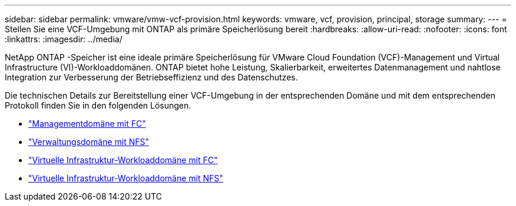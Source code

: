---
sidebar: sidebar 
permalink: vmware/vmw-vcf-provision.html 
keywords: vmware, vcf, provision, principal, storage 
summary:  
---
= Stellen Sie eine VCF-Umgebung mit ONTAP als primäre Speicherlösung bereit
:hardbreaks:
:allow-uri-read: 
:nofooter: 
:icons: font
:linkattrs: 
:imagesdir: ../media/


[role="lead"]
NetApp ONTAP -Speicher ist eine ideale primäre Speicherlösung für VMware Cloud Foundation (VCF)-Management und Virtual Infrastructure (VI)-Workloaddomänen.  ONTAP bietet hohe Leistung, Skalierbarkeit, erweitertes Datenmanagement und nahtlose Integration zur Verbesserung der Betriebseffizienz und des Datenschutzes.

Die technischen Details zur Bereitstellung einer VCF-Umgebung in der entsprechenden Domäne und mit dem entsprechenden Protokoll finden Sie in den folgenden Lösungen.

* link:vmw-vcf-mgmt-principal-fc.html["Managementdomäne mit FC"]
* link:vmw-vcf-mgmt-principal-nfs.html["Verwaltungsdomäne mit NFS"]
* link:vmw-vcf-viwld-principal-fc.html["Virtuelle Infrastruktur-Workloaddomäne mit FC"]
* link:vmw-vcf-viwld-principal-nfs.html["Virtuelle Infrastruktur-Workloaddomäne mit NFS"]

